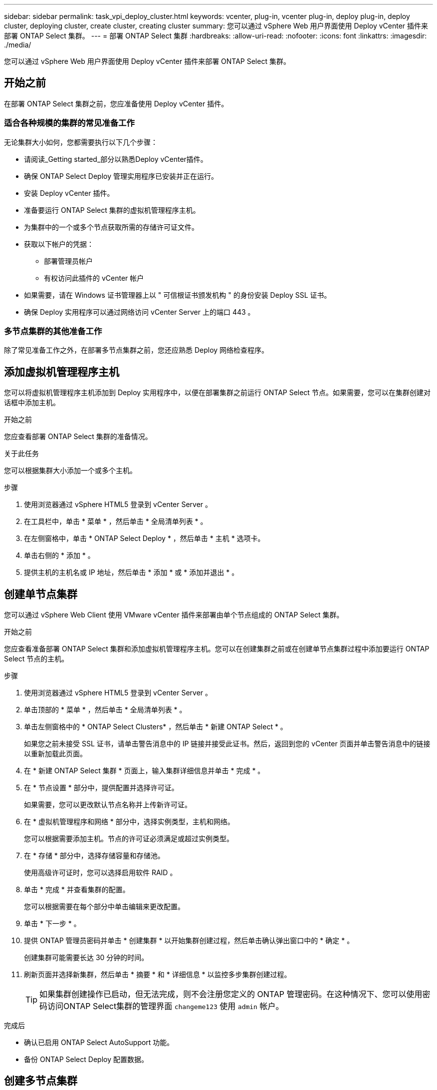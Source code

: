---
sidebar: sidebar 
permalink: task_vpi_deploy_cluster.html 
keywords: vcenter, plug-in, vcenter plug-in, deploy plug-in, deploy cluster, deploying cluster, create cluster, creating cluster 
summary: 您可以通过 vSphere Web 用户界面使用 Deploy vCenter 插件来部署 ONTAP Select 集群。 
---
= 部署 ONTAP Select 集群
:hardbreaks:
:allow-uri-read: 
:nofooter: 
:icons: font
:linkattrs: 
:imagesdir: ./media/


[role="lead"]
您可以通过 vSphere Web 用户界面使用 Deploy vCenter 插件来部署 ONTAP Select 集群。



== 开始之前

在部署 ONTAP Select 集群之前，您应准备使用 Deploy vCenter 插件。



=== 适合各种规模的集群的常见准备工作

无论集群大小如何，您都需要执行以下几个步骤：

* 请阅读_Getting started_部分以熟悉Deploy vCenter插件。
* 确保 ONTAP Select Deploy 管理实用程序已安装并正在运行。
* 安装 Deploy vCenter 插件。
* 准备要运行 ONTAP Select 集群的虚拟机管理程序主机。
* 为集群中的一个或多个节点获取所需的存储许可证文件。
* 获取以下帐户的凭据：
+
** 部署管理员帐户
** 有权访问此插件的 vCenter 帐户


* 如果需要，请在 Windows 证书管理器上以 " 可信根证书颁发机构 " 的身份安装 Deploy SSL 证书。
* 确保 Deploy 实用程序可以通过网络访问 vCenter Server 上的端口 443 。




=== 多节点集群的其他准备工作

除了常见准备工作之外，在部署多节点集群之前，您还应熟悉 Deploy 网络检查程序。



== 添加虚拟机管理程序主机

您可以将虚拟机管理程序主机添加到 Deploy 实用程序中，以便在部署集群之前运行 ONTAP Select 节点。如果需要，您可以在集群创建对话框中添加主机。

.开始之前
您应查看部署 ONTAP Select 集群的准备情况。

.关于此任务
您可以根据集群大小添加一个或多个主机。

.步骤
. 使用浏览器通过 vSphere HTML5 登录到 vCenter Server 。
. 在工具栏中，单击 * 菜单 * ，然后单击 * 全局清单列表 * 。
. 在左侧窗格中，单击 * ONTAP Select Deploy * ，然后单击 * 主机 * 选项卡。
. 单击右侧的 * 添加 * 。
. 提供主机的主机名或 IP 地址，然后单击 * 添加 * 或 * 添加并退出 * 。




== 创建单节点集群

您可以通过 vSphere Web Client 使用 VMware vCenter 插件来部署由单个节点组成的 ONTAP Select 集群。

.开始之前
您应查看准备部署 ONTAP Select 集群和添加虚拟机管理程序主机。您可以在创建集群之前或在创建单节点集群过程中添加要运行 ONTAP Select 节点的主机。

.步骤
. 使用浏览器通过 vSphere HTML5 登录到 vCenter Server 。
. 单击顶部的 * 菜单 * ，然后单击 * 全局清单列表 * 。
. 单击左侧窗格中的 * ONTAP Select Clusters* ，然后单击 * 新建 ONTAP Select * 。
+
如果您之前未接受 SSL 证书，请单击警告消息中的 IP 链接并接受此证书。然后，返回到您的 vCenter 页面并单击警告消息中的链接以重新加载此页面。

. 在 * 新建 ONTAP Select 集群 * 页面上，输入集群详细信息并单击 * 完成 * 。
. 在 * 节点设置 * 部分中，提供配置并选择许可证。
+
如果需要，您可以更改默认节点名称并上传新许可证。

. 在 * 虚拟机管理程序和网络 * 部分中，选择实例类型，主机和网络。
+
您可以根据需要添加主机。节点的许可证必须满足或超过实例类型。

. 在 * 存储 * 部分中，选择存储容量和存储池。
+
使用高级许可证时，您可以选择启用软件 RAID 。

. 单击 * 完成 * 并查看集群的配置。
+
您可以根据需要在每个部分中单击编辑来更改配置。

. 单击 * 下一步 * 。
. 提供 ONTAP 管理员密码并单击 * 创建集群 * 以开始集群创建过程，然后单击确认弹出窗口中的 * 确定 * 。
+
创建集群可能需要长达 30 分钟的时间。

. 刷新页面并选择新集群，然后单击 * 摘要 * 和 * 详细信息 * 以监控多步集群创建过程。
+

TIP: 如果集群创建操作已启动，但无法完成，则不会注册您定义的 ONTAP 管理密码。在这种情况下、您可以使用密码访问ONTAP Select集群的管理界面 `changeme123` 使用 `admin` 帐户。



.完成后
* 确认已启用 ONTAP Select AutoSupport 功能。
* 备份 ONTAP Select Deploy 配置数据。




== 创建多节点集群

您可以通过 vSphere Web Client 使用 VMware vCenter 插件来部署由多个节点组成的 ONTAP Select 集群。

.开始之前
您应查看准备部署 ONTAP Select 集群和添加虚拟机管理程序主机。您可以在创建集群之前或在创建多节点集群过程中添加要运行 ONTAP Select 节点的主机。

.关于此任务
ONTAP Select 多节点集群包含偶数个节点。节点始终以 HA 对的形式加入。

.步骤
. 使用浏览器通过 vSphere HTML5 登录到 vCenter Server 。
. 单击顶部的 * 菜单 * ，然后单击 * 全局清单列表 * 。
. 单击左侧窗格中的 * ONTAP Select Clusters* ，然后单击 * 新建 ONTAP Select *
+
如果您之前未接受 SSL 证书，请单击警告消息中的 IP 链接并接受此证书。然后，返回到您的 vCenter 页面并单击警告消息中的链接以重新加载此页面。

. 在 * 新建 ONTAP Select 集群 * 页面上，输入集群详细信息并单击 * 完成 * 。
+
除非您有理由设置集群 MTU 大小，否则应接受默认值并允许 Deploy 根据需要进行任何调整。

. 在 * 节点设置 * 部分中，为 HA 对中的两个节点提供配置并选择许可证。
+
您可以根据需要更改默认节点名称并上传新许可证。

. 在 * 虚拟机管理程序和网络 * 部分中，选择每个节点的实例类型，主机和网络。
+
您可以根据需要添加主机。您必须选择三个网络。内部网络不能与管理网络或数据网络相同。节点的许可证必须满足或超过实例类型。

. 在 * 存储 * 部分中，选择存储容量和存储池。
+
使用高级许可证时，您可以选择启用软件 RAID 。

. 如果集群有四个或更多节点，则必须按照与第一个 HA 对相同的步骤配置其他 HA 对中的节点。
. 单击 * 完成 * 并查看集群的配置。
+
您可以根据需要在每个部分中单击 * 编辑 * 来更改配置。

. （可选）运行网络连接检查程序以测试内部集群网络上节点之间的连接。
. 单击 * 下一步 * 。
. 提供 ONTAP 管理员密码并单击 * 创建集群 * 以开始集群创建过程，然后单击确认弹出窗口中的 * 确定 * 。
+
创建集群可能需要长达 30 分钟的时间。

. 刷新页面并选择新集群，然后单击 * 摘要 * 和 * 详细信息 * 以监控多步集群创建过程。
+

TIP: 如果集群创建操作已启动，但无法完成，则不会注册您定义的 ONTAP 管理密码。在这种情况下、您可以使用密码访问ONTAP Select集群的管理界面 `changeme123` 使用 `admin` 帐户。



.完成后
* 确认已启用 ONTAP Select AutoSupport 功能。
* 备份 ONTAP Select Deploy 配置数据。


